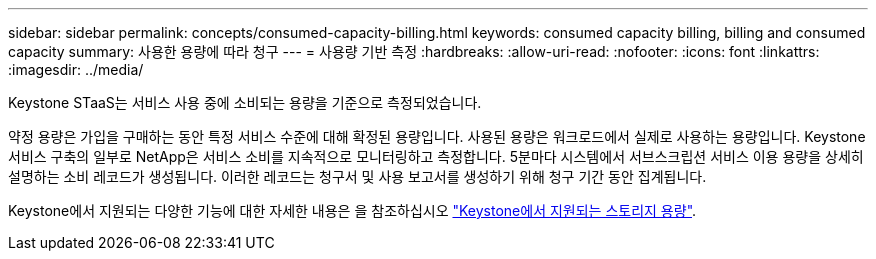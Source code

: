 ---
sidebar: sidebar 
permalink: concepts/consumed-capacity-billing.html 
keywords: consumed capacity billing, billing and consumed capacity 
summary: 사용한 용량에 따라 청구 
---
= 사용량 기반 측정
:hardbreaks:
:allow-uri-read: 
:nofooter: 
:icons: font
:linkattrs: 
:imagesdir: ../media/


[role="lead"]
Keystone STaaS는 서비스 사용 중에 소비되는 용량을 기준으로 측정되었습니다.

약정 용량은 가입을 구매하는 동안 특정 서비스 수준에 대해 확정된 용량입니다. 사용된 용량은 워크로드에서 실제로 사용하는 용량입니다. Keystone 서비스 구축의 일부로 NetApp은 서비스 소비를 지속적으로 모니터링하고 측정합니다. 5분마다 시스템에서 서브스크립션 서비스 이용 용량을 상세히 설명하는 소비 레코드가 생성됩니다. 이러한 레코드는 청구서 및 사용 보고서를 생성하기 위해 청구 기간 동안 집계됩니다.

Keystone에서 지원되는 다양한 기능에 대한 자세한 내용은 을 참조하십시오 link:../concepts/supported-storage-capacity.html["Keystone에서 지원되는 스토리지 용량"].
